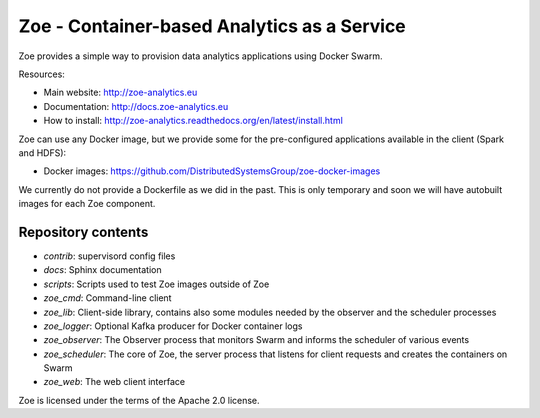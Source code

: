 Zoe - Container-based Analytics as a Service
============================================

Zoe provides a simple way to provision data analytics applications using Docker Swarm.

Resources:

-  Main website: http://zoe-analytics.eu
-  Documentation: http://docs.zoe-analytics.eu
-  How to install: http://zoe-analytics.readthedocs.org/en/latest/install.html

Zoe can use any Docker image, but we provide some for the pre-configured applications available in the client (Spark and HDFS):

-  Docker images: https://github.com/DistributedSystemsGroup/zoe-docker-images

We currently do not provide a Dockerfile as we did in the past. This is only temporary and soon we will have autobuilt images for each Zoe component.

Repository contents
-------------------

- `contrib`: supervisord config files
- `docs`: Sphinx documentation
- `scripts`: Scripts used to test Zoe images outside of Zoe
- `zoe_cmd`: Command-line client
- `zoe_lib`: Client-side library, contains also some modules needed by the observer and the scheduler processes
- `zoe_logger`: Optional Kafka producer for Docker container logs
- `zoe_observer`: The Observer process that monitors Swarm and informs the scheduler of various events
- `zoe_scheduler`: The core of Zoe, the server process that listens for client requests and creates the containers on Swarm
- `zoe_web`: The web client interface

|Travis build| |Documentation Status| |Requirements Status|

Zoe is licensed under the terms of the Apache 2.0 license.

.. |Documentation Status| image:: https://readthedocs.org/projects/zoe-analytics/badge/?version=latest
   :target: https://readthedocs.org/projects/zoe-analytics/?badge=latest
.. |Requirements Status| image:: https://requires.io/github/DistributedSystemsGroup/zoe/requirements.svg?branch=master
   :target: https://requires.io/github/DistributedSystemsGroup/zoe/requirements/?branch=master
   :alt: Requirements Status
.. |Travis build| image:: https://travis-ci.org/DistributedSystemsGroup/zoe.svg
   :target: https://travis-ci.org/DistributedSystemsGroup/zoe
